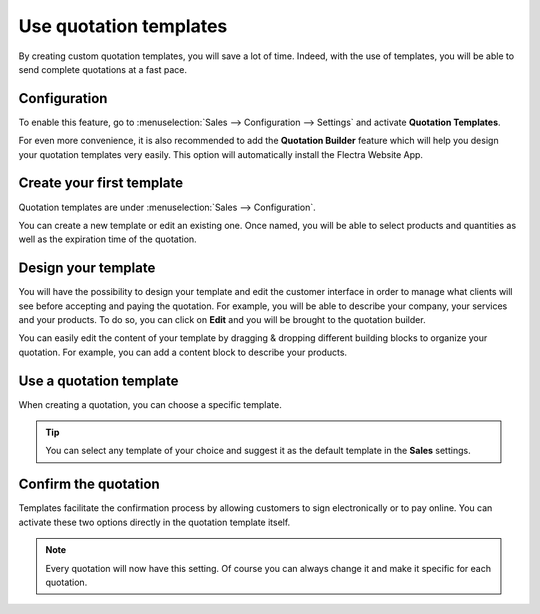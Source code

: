 =======================
Use quotation templates
=======================

By creating custom quotation templates, you will save a lot of time. Indeed, with the use of
templates, you will be able to send complete quotations at a fast pace.

Configuration
=============

To enable this feature, go to :menuselection:`Sales --> Configuration --> Settings` and activate
**Quotation Templates**.

.. image:: quote_template/quotations_templates_1.png
   :align: center
   :class: img-thumbnail
   :alt: How to enable quotation templates on Flectra Sales?

For even more convenience, it is also recommended to add the **Quotation Builder** feature which
will help you design your quotation templates very easily. This option will automatically install
the Flectra Website App.

.. image:: quote_template/quotations_templates_2.png
   :align: center
   :class: img-thumbnail
   :alt: How to enable quotation builder on Flectra Sales?

Create your first template
==========================

Quotation templates are under :menuselection:`Sales --> Configuration`.

You can create a new template or edit an existing one. Once named, you will be able to select
products and quantities as well as the expiration time of the quotation.

.. image:: quote_template/quotations_templates_3.png
   :align: center
   :class: img-thumbnail
   :alt: Create a new quotation template on Flectra Sales

Design your template
====================

You will have the possibility to design your template and edit the customer interface in order
to manage what clients will see before accepting and paying the quotation. For example, you will
be able to describe your company, your services and your products. To do so, you can click on
**Edit** and you will be brought to the quotation builder.

.. image:: quote_template/quotations_templates_4.png
   :align: center
   :class: img-thumbnail
   :alt: Design your quotation template on Flectra Sales

You can easily edit the content of your template by dragging & dropping different building blocks
to organize your quotation. For example, you can add a content block to describe your products.

.. image:: quote_template/quotations_templates_5.png
   :align: center
   :class: img-thumbnail
   :alt: Drag & drop building blocks to create your quotation template on Flectra Sales

Use a quotation template
========================

When creating a quotation, you can choose a specific template.

.. image:: quote_template/quotations_templates_6.png
   :align: center
   :class: img-thumbnail
   :alt: Select a specific template on Flectra Sales

.. tip::
   You can select any template of your choice and suggest it as the default template in
   the **Sales** settings.

Confirm the quotation
=====================

Templates facilitate the confirmation process by allowing customers to sign electronically or to
pay online. You can activate these two options directly in the quotation template itself.

.. image:: quote_template/quotations_templates_7.png
   :align: center
   :class: img-thumbnail
   :alt: Allow your customers to sign electronically or to pay online on Flectra Sales

.. note::
   Every quotation will now have this setting. Of course you can always change it and make it
   specific for each quotation.

.. seealso::
   - :doc:`get_signature_to_validate`
   - :doc:`get_paid_to_validate`
